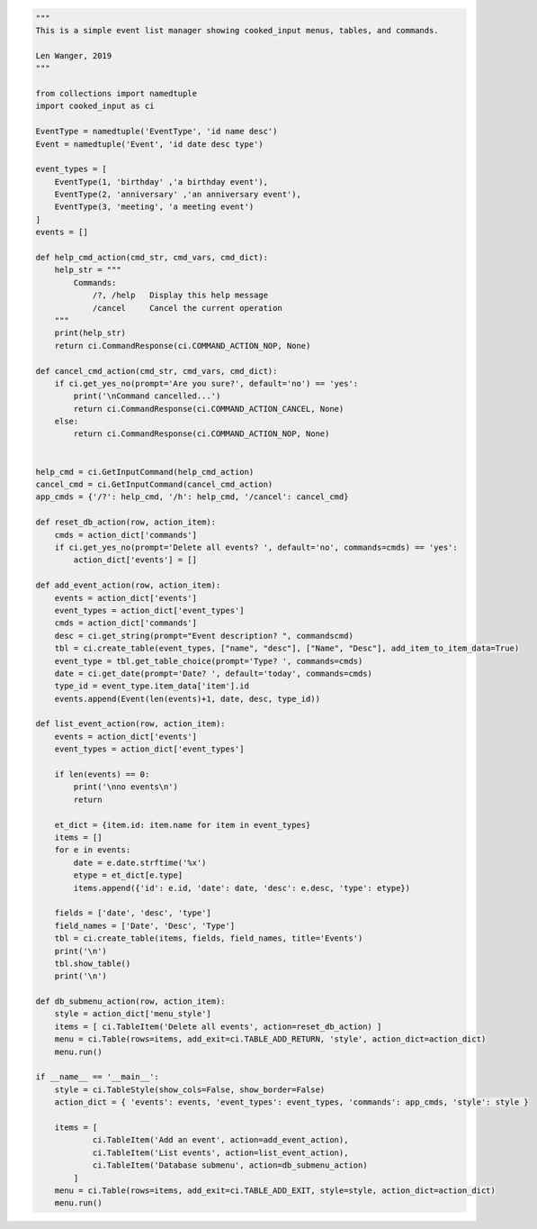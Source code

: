 .. code-block:: python

    """
    This is a simple event list manager showing cooked_input menus, tables, and commands.

    Len Wanger, 2019
    """

    from collections import namedtuple
    import cooked_input as ci

    EventType = namedtuple('EventType', 'id name desc')
    Event = namedtuple('Event', 'id date desc type')

    event_types = [
        EventType(1, 'birthday' ,'a birthday event'),
        EventType(2, 'anniversary' ,'an anniversary event'),
        EventType(3, 'meeting', 'a meeting event')
    ]
    events = []

    def help_cmd_action(cmd_str, cmd_vars, cmd_dict):
        help_str = """
            Commands:
                /?, /help   Display this help message
                /cancel     Cancel the current operation
        """
        print(help_str)
        return ci.CommandResponse(ci.COMMAND_ACTION_NOP, None)

    def cancel_cmd_action(cmd_str, cmd_vars, cmd_dict):
        if ci.get_yes_no(prompt='Are you sure?', default='no') == 'yes':
            print('\nCommand cancelled...')
            return ci.CommandResponse(ci.COMMAND_ACTION_CANCEL, None)
        else:
            return ci.CommandResponse(ci.COMMAND_ACTION_NOP, None)


    help_cmd = ci.GetInputCommand(help_cmd_action)
    cancel_cmd = ci.GetInputCommand(cancel_cmd_action)
    app_cmds = {'/?': help_cmd, '/h': help_cmd, '/cancel': cancel_cmd}

    def reset_db_action(row, action_item):
        cmds = action_dict['commands']
        if ci.get_yes_no(prompt='Delete all events? ', default='no', commands=cmds) == 'yes':
            action_dict['events'] = []

    def add_event_action(row, action_item):
        events = action_dict['events']
        event_types = action_dict['event_types']
        cmds = action_dict['commands']
        desc = ci.get_string(prompt="Event description? ", commandscmd)
        tbl = ci.create_table(event_types, ["name", "desc"], ["Name", "Desc"], add_item_to_item_data=True)
        event_type = tbl.get_table_choice(prompt='Type? ', commands=cmds)
        date = ci.get_date(prompt='Date? ', default='today', commands=cmds)
        type_id = event_type.item_data['item'].id
        events.append(Event(len(events)+1, date, desc, type_id))

    def list_event_action(row, action_item):
        events = action_dict['events']
        event_types = action_dict['event_types']

        if len(events) == 0:
            print('\nno events\n')
            return

        et_dict = {item.id: item.name for item in event_types}
        items = []
        for e in events:
            date = e.date.strftime('%x')
            etype = et_dict[e.type]
            items.append({'id': e.id, 'date': date, 'desc': e.desc, 'type': etype})

        fields = ['date', 'desc', 'type']
        field_names = ['Date', 'Desc', 'Type']
        tbl = ci.create_table(items, fields, field_names, title='Events')
        print('\n')
        tbl.show_table()
        print('\n')

    def db_submenu_action(row, action_item):
        style = action_dict['menu_style']
        items = [ ci.TableItem('Delete all events', action=reset_db_action) ]
        menu = ci.Table(rows=items, add_exit=ci.TABLE_ADD_RETURN, 'style', action_dict=action_dict)
        menu.run()

    if __name__ == '__main__':
        style = ci.TableStyle(show_cols=False, show_border=False)
        action_dict = { 'events': events, 'event_types': event_types, 'commands': app_cmds, 'style': style }

        items = [
                ci.TableItem('Add an event', action=add_event_action),
                ci.TableItem('List events', action=list_event_action),
                ci.TableItem('Database submenu', action=db_submenu_action)
            ]
        menu = ci.Table(rows=items, add_exit=ci.TABLE_ADD_EXIT, style=style, action_dict=action_dict)
        menu.run()